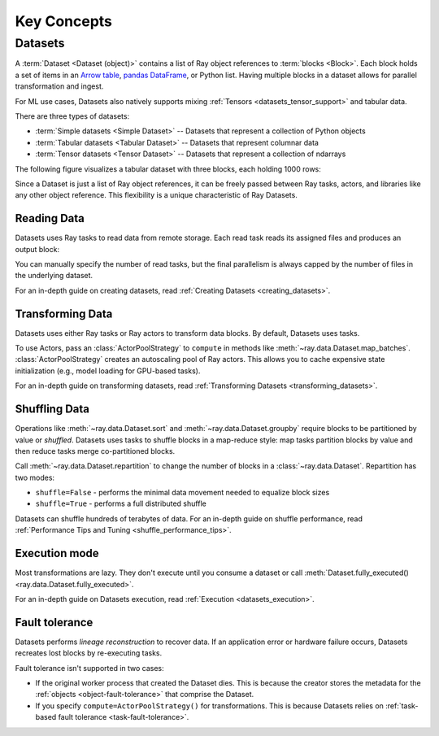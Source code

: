 .. _data_key_concepts:

============
Key Concepts
============

.. _dataset_concept:

--------
Datasets
--------

A :term:`Dataset <Dataset (object)>` contains a list of Ray object references to :term:`blocks <Block>`.
Each block holds a set of items in an `Arrow table <https://arrow.apache.org/docs/python/data.html#tables>`_,
`pandas DataFrame <https://pandas.pydata.org/docs/reference/frame.html>`_, or Python list.
Having multiple blocks in a dataset allows for parallel transformation and ingest.

For ML use cases, Datasets also natively supports mixing :ref:`Tensors <datasets_tensor_support>` and tabular data.

There are three types of datasets:

* :term:`Simple datasets <Simple Dataset>` -- Datasets that represent a collection of Python objects
* :term:`Tabular datasets <Tabular Dataset>` -- Datasets that represent columnar data
* :term:`Tensor datasets <Tensor Dataset>` -- Datasets that represent a collection of ndarrays

The following figure visualizes a tabular dataset with three blocks, each holding 1000 rows:

.. image:: images/dataset-arch.svg

..
  https://docs.google.com/drawings/d/1PmbDvHRfVthme9XD7EYM-LIHPXtHdOfjCbc1SCsM64k/edit

Since a Dataset is just a list of Ray object references, it can be freely passed between Ray tasks,
actors, and libraries like any other object reference.
This flexibility is a unique characteristic of Ray Datasets.

Reading Data
============

Datasets uses Ray tasks to read data from remote storage. Each read task reads its assigned files and produces an output block:

.. image:: images/dataset-read.svg
   :align: center

..
  https://docs.google.com/drawings/d/15B4TB8b5xN15Q9S8-s0MjW6iIvo_PrH7JtV1fL123pU/edit

You can manually specify the number of read tasks, but the final parallelism is always capped by the number of files in the underlying dataset.

For an in-depth guide on creating datasets, read :ref:`Creating Datasets <creating_datasets>`.

Transforming Data
=================

Datasets uses either Ray tasks or Ray actors to transform data blocks. By default, Datasets uses tasks.

To use Actors, pass an :class:`ActorPoolStrategy` to ``compute`` in methods like
:meth:`~ray.data.Dataset.map_batches`. :class:`ActorPoolStrategy` creates an autoscaling
pool of Ray actors. This allows you to cache expensive state initialization
(e.g., model loading for GPU-based tasks).

.. image:: images/dataset-map.svg
   :align: center
..
  https://docs.google.com/drawings/d/12STHGV0meGWfdWyBlJMUgw7a-JcFPu9BwSOn5BjRw9k/edit

For an in-depth guide on transforming datasets, read :ref:`Transforming Datasets <transforming_datasets>`.

Shuffling Data
==============

Operations like :meth:`~ray.data.Dataset.sort` and :meth:`~ray.data.Dataset.groupby`
require blocks to be partitioned by value or *shuffled*. Datasets uses tasks to shuffle blocks in a map-reduce
style: map tasks partition blocks by value and then reduce tasks merge co-partitioned
blocks.

Call :meth:`~ray.data.Dataset.repartition` to change the number of blocks in a :class:`~ray.data.Dataset`.
Repartition has two modes:

* ``shuffle=False`` - performs the minimal data movement needed to equalize block sizes
* ``shuffle=True`` - performs a full distributed shuffle

.. image:: images/dataset-shuffle.svg
   :align: center

..
  https://docs.google.com/drawings/d/132jhE3KXZsf29ho1yUdPrCHB9uheHBWHJhDQMXqIVPA/edit

Datasets can shuffle hundreds of terabytes of data. For an in-depth guide on shuffle performance, read :ref:`Performance Tips and Tuning <shuffle_performance_tips>`.

Execution mode
==============

Most transformations are lazy. They don't execute until you consume a dataset or call
:meth:`Dataset.fully_executed() <ray.data.Dataset.fully_executed>`.

For an in-depth guide on Datasets execution, read :ref:`Execution <datasets_execution>`.

Fault tolerance
===============

Datasets performs *lineage reconstruction* to recover data. If an application error or
hardware failure occurs, Datasets recreates lost blocks by re-executing tasks.

Fault tolerance isn't supported in two cases:

* If the original worker process that created the Dataset dies. This is because the creator stores the metadata for the :ref:`objects <object-fault-tolerance>` that comprise the Dataset.
* If  you specify ``compute=ActorPoolStrategy()`` for transformations. This is because Datasets relies on :ref:`task-based fault tolerance <task-fault-tolerance>`.
